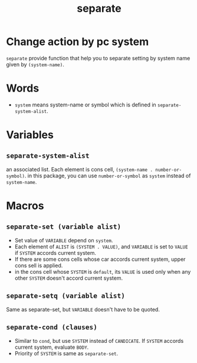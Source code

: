 #+TITLE: separate
* Change action by pc system
  =separate= provide function that help you to separate setting
  by system name given by =(system-name)=. 
* Words
  -  =system= means system-name or symbol which is defined in =separate-system-alist=.
* Variables
** =separate-system-alist=
   an associated list. Each element is cons cell,
   =(system-name . number-or-symbol)=. in this package, you can use
   =number-or-symbol= as =system= instead of =system-name=.
* Macros
** =separate-set (variable alist)=
   - Set value of =VARIABLE= depend on =system=.
   - Each element of =ALIST= is =(SYSTEM . VALUE)=, and =VARIABLE= is set to =VALUE=
     if =SYSTEM= accords current system.
   - If there are some cons cells whose car accords current system, upper cons sell
     is applied.
   - in the cons cell whose =SYSTEM= is =default=, its =VALUE= is used only when any
     other =SYSTEM= doesn't accord current system.
** =separate-setq (variable alist)=
   Same as separate-set, but =VARIABLE= doesn't have to be quoted.
** =separate-cond (clauses)=
   - Similar to =cond=, but use =SYSTEM= instead of =CANDICATE=.
     If =SYSTEM= accords current system, evaluate =BODY=.
   - Priority of =SYSTEM= is same as =separate-set=.
